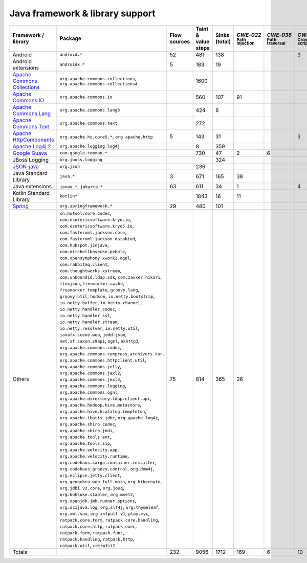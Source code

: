 Java framework & library support
================================

.. csv-table::
   :header-rows: 1
   :class: fullWidthTable
   :widths: auto

   Framework / library,Package,Flow sources,Taint & value steps,Sinks (total),`CWE‑022` :sub:`Path injection`,`CWE‑036` :sub:`Path traversal`,`CWE‑079` :sub:`Cross-site scripting`,`CWE‑089` :sub:`SQL injection`,`CWE‑090` :sub:`LDAP injection`,`CWE‑094` :sub:`Code injection`,`CWE‑319` :sub:`Cleartext transmission`
   Android,``android.*``,52,481,138,,,3,67,,,
   Android extensions,``androidx.*``,5,183,19,,,,,,,
   `Apache Commons Collections <https://commons.apache.org/proper/commons-collections/>`_,"``org.apache.commons.collections``, ``org.apache.commons.collections4``",,1600,,,,,,,,
   `Apache Commons IO <https://commons.apache.org/proper/commons-io/>`_,``org.apache.commons.io``,,560,107,91,,,,,,15
   `Apache Commons Lang <https://commons.apache.org/proper/commons-lang/>`_,``org.apache.commons.lang3``,,424,6,,,,,,,
   `Apache Commons Text <https://commons.apache.org/proper/commons-text/>`_,``org.apache.commons.text``,,272,,,,,,,,
   `Apache HttpComponents <https://hc.apache.org/>`_,"``org.apache.hc.core5.*``, ``org.apache.http``",5,143,31,,,3,,,,28
   `Apache Log4j 2 <https://logging.apache.org/log4j/2.0/>`_,``org.apache.logging.log4j``,,8,359,,,,,,,
   `Google Guava <https://guava.dev/>`_,``com.google.common.*``,,730,47,2,6,,,,,
   JBoss Logging,``org.jboss.logging``,,,324,,,,,,,
   `JSON-java <https://github.com/stleary/JSON-java>`_,``org.json``,,236,,,,,,,,
   Java Standard Library,``java.*``,3,671,165,38,,,9,,,13
   Java extensions,"``javax.*``, ``jakarta.*``",63,611,34,1,,4,,1,1,2
   Kotlin Standard Library,``kotlin*``,,1843,16,11,,,,,,2
   `Spring <https://spring.io/>`_,``org.springframework.*``,29,480,101,,,,19,14,,29
   Others,"``cn.hutool.core.codec``, ``com.esotericsoftware.kryo.io``, ``com.esotericsoftware.kryo5.io``, ``com.fasterxml.jackson.core``, ``com.fasterxml.jackson.databind``, ``com.hubspot.jinjava``, ``com.mitchellbosecke.pebble``, ``com.opensymphony.xwork2.ognl``, ``com.rabbitmq.client``, ``com.thoughtworks.xstream``, ``com.unboundid.ldap.sdk``, ``com.zaxxer.hikari``, ``flexjson``, ``freemarker.cache``, ``freemarker.template``, ``groovy.lang``, ``groovy.util``, ``hudson``, ``io.netty.bootstrap``, ``io.netty.buffer``, ``io.netty.channel``, ``io.netty.handler.codec``, ``io.netty.handler.ssl``, ``io.netty.handler.stream``, ``io.netty.resolver``, ``io.netty.util``, ``javafx.scene.web``, ``jodd.json``, ``net.sf.saxon.s9api``, ``ognl``, ``okhttp3``, ``org.apache.commons.codec``, ``org.apache.commons.compress.archivers.tar``, ``org.apache.commons.httpclient.util``, ``org.apache.commons.jelly``, ``org.apache.commons.jexl2``, ``org.apache.commons.jexl3``, ``org.apache.commons.logging``, ``org.apache.commons.ognl``, ``org.apache.directory.ldap.client.api``, ``org.apache.hadoop.hive.metastore``, ``org.apache.hive.hcatalog.templeton``, ``org.apache.ibatis.jdbc``, ``org.apache.log4j``, ``org.apache.shiro.codec``, ``org.apache.shiro.jndi``, ``org.apache.tools.ant``, ``org.apache.tools.zip``, ``org.apache.velocity.app``, ``org.apache.velocity.runtime``, ``org.codehaus.cargo.container.installer``, ``org.codehaus.groovy.control``, ``org.dom4j``, ``org.eclipse.jetty.client``, ``org.geogebra.web.full.main``, ``org.hibernate``, ``org.jdbi.v3.core``, ``org.jooq``, ``org.kohsuke.stapler``, ``org.mvel2``, ``org.openjdk.jmh.runner.options``, ``org.scijava.log``, ``org.slf4j``, ``org.thymeleaf``, ``org.xml.sax``, ``org.xmlpull.v1``, ``play.mvc``, ``ratpack.core.form``, ``ratpack.core.handling``, ``ratpack.core.http``, ``ratpack.exec``, ``ratpack.form``, ``ratpack.func``, ``ratpack.handling``, ``ratpack.http``, ``ratpack.util``, ``retrofit2``",75,814,365,26,,,18,18,,34
   Totals,,232,9056,1712,169,6,10,113,33,1,123

